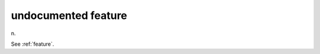 .. _undocumented-feature:

============================================================
undocumented feature
============================================================

n\.

See :ref:`feature`\.

